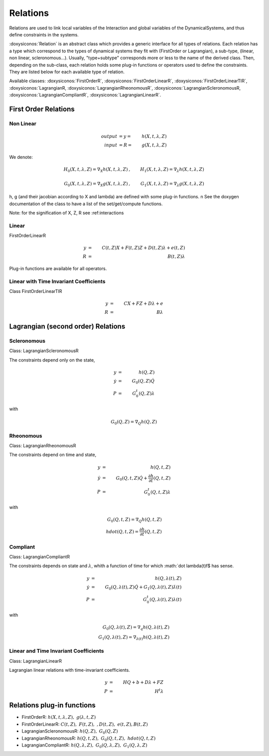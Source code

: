 .. _relations:

Relations
---------

Relations are used to link local variables of the Interaction and global variables of the DynamicalSystems, and thus define constraints in the systems.

:doxysiconos:`Relation` is an abstract class which provides a generic interface for all types of relations.
Each relation has a type which correspond to the types of dynamical systems they fit with (FirstOrder or Lagrangian), a sub-type, (linear, non linear, scleronomous...).
Usually, "type+subtype" corresponds more or less to the name of the derived class.
Then, depending on the sub-class, each relation holds some plug-in functions or operators used to define the constraints. They are listed below for each available type of relation. 


Available classes: :doxysiconos:`FirstOrderR`, :doxysiconos:`FirstOrderLinearR`, :doxysiconos:`FirstOrderLinearTIR`, :doxysiconos:`LagrangianR, :doxysiconos:`LagrangianRheonomousR`, :doxysiconos:`LagrangianScleronomousR, :doxysiconos:`LagrangianCompliantR`, :doxysiconos:`LagrangianLinearR`.

.. image:: classRelation.*

First Order Relations
^^^^^^^^^^^^^^^^^^^^^

Non Linear
""""""""""

.. math::
   
   output &= y =& h(X,t,\lambda,Z)\\
   input &= R =& g(X,t,\lambda,Z)

We denote: 

.. math::

   H_0(X,t,\lambda,Z)=\nabla_X h(X,t,\lambda,Z)&, &  H_1(X,t,\lambda,Z)=\nabla_{\lambda} h(X,t,\lambda,Z) \\
   \\
   G_0(X,t,\lambda,Z)=\nabla_X g(X,t,\lambda,Z)&, &  G_1(X,t,\lambda,Z)=\nabla_{\lambda} g(X,t,\lambda,Z) 

h, g (and their jacobian according to X and lambda) are defined with some plug-in functions. \n
See the doxygen documentation of the class to have a list of the set/get/compute functions.

Note: for the signification of X, Z, R see :ref:_`interactions`

Linear
""""""

FirstOrderLinearR 

.. math::
   
   y &=& C(t,Z)X + F(t,Z)Z + D(t,Z) \lambda + e(t,Z) \\
   R &=& B(t,Z) \lambda

Plug-in functions are available for all operators.

Linear with Time Invariant Coefficients
"""""""""""""""""""""""""""""""""""""""

Class FirstOrderLinearTIR 

.. math::
  
   y &=& CX + FZ + D\lambda + e \\
   R &=& B \lambda

Lagrangian (second order) Relations
^^^^^^^^^^^^^^^^^^^^^^^^^^^^^^^^^^^

Scleronomous
""""""""""""

Class: LagrangianScleronomousR

The constraints depend only on the state,

.. math::
   
   y &=& h(Q,Z) \\
   \dot y &=& G_0(Q,Z)\dot Q \\
   P &=& G_0^t(Q,Z)\lambda 

with
 
.. math::
    
    G_0(Q,Z) = \nabla_Q h(Q,Z)

Rheonomous
""""""""""

Class: LagrangianRheonomousR

The constraints depend on time and state, 

.. math::
   
   y &=& h(Q,t,Z)\\
   \dot y &=& G_0(Q,t,Z)\dot Q + \frac{\partial h}{\partial t}(Q,t,Z) \\
   P &=& G_0^t(Q,t,Z)\lambda 

with
 
.. math::
   G_0(Q,t,Z) = \nabla_Q h(Q,t,Z)  \\
   hdot(Q,t,Z) = \frac{\partial h}{\partial t}(Q,t,Z) 

Compliant
"""""""""

Class: LagrangianCompliantR

The constraints depends on state and :math:`\lambda`, whith a function of time for which :math:`\dot \lambda(t)\f$ has sense.

.. math::
   
   y &=& h(Q,\lambda(t),Z) \\
   \dot y &=& G_0(Q,\lambda(t),Z)\dot Q + G_1(Q,\lambda(t),Z)\dot\lambda(t) \\
   P &=& G_0^t(Q,\lambda(t),Z)\lambda(t) 

with
 
.. math::

   G_0(Q,\lambda(t),Z) = \nabla_q h(Q,\lambda(t),Z) \\
   G_1(Q,\lambda(t),Z) = \nabla_{\lambda(t)}h(Q,\lambda(t),Z)

Linear and Time Invariant Coefficients
""""""""""""""""""""""""""""""""""""""

Class:  LagrangianLinearR

Lagrangian linear relations with time-invariant coefficients. 

.. math::

   y&=& H Q + b + D\lambda +FZ \\
   P &=& H^t \lambda 

Relations plug-in functions
^^^^^^^^^^^^^^^^^^^^^^^^^^^

* FirstOrderR: :math:`h(X,t,\lambda,Z), \ \ g(\lambda,t,Z)`
* FirstOrderLinearR: :math:`C(t,Z), \ \ F(t,Z), \ \ , D(t,Z), \ \ e(t,Z), B(t,Z)`
* LagrangianScleronomousR: :math:`h(Q,Z), \ \ G_0(Q,Z)`
* LagrangianRheonomousR: :math:`h(Q,t,Z), \ \ G_0(Q,t,Z), \ \ hdot(Q,t,Z)`
* LagrangianCompliantR:  :math:`h(Q,\lambda,Z), \ \ G_0(Q,\lambda,Z), \ \ G_1(Q,\lambda,Z)`
